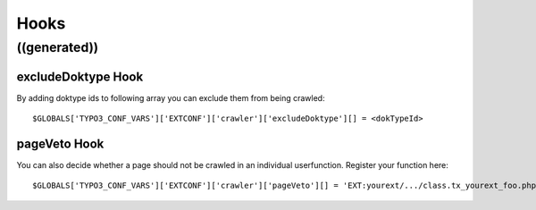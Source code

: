 ﻿

.. ==================================================
.. FOR YOUR INFORMATION
.. --------------------------------------------------
.. -*- coding: utf-8 -*- with BOM.

.. ==================================================
.. DEFINE SOME TEXTROLES
.. --------------------------------------------------
.. role::   underline
.. role::   typoscript(code)
.. role::   ts(typoscript)
   :class:  typoscript
.. role::   php(code)


Hooks
^^^^^


((generated))
"""""""""""""

excludeDoktype Hook
~~~~~~~~~~~~~~~~~~~

By adding doktype ids to following array you can exclude them from
being crawled:

::

   $GLOBALS['TYPO3_CONF_VARS']['EXTCONF']['crawler']['excludeDoktype'][] = <dokTypeId>


pageVeto Hook
~~~~~~~~~~~~~

You can also decide whether a page should not be crawled in an
individual userfunction. Register your function here:

::

   $GLOBALS['TYPO3_CONF_VARS']['EXTCONF']['crawler']['pageVeto'][] = 'EXT:yourext/.../class.tx_yourext_foo.php: tx_yourext_foo->bar';
   

